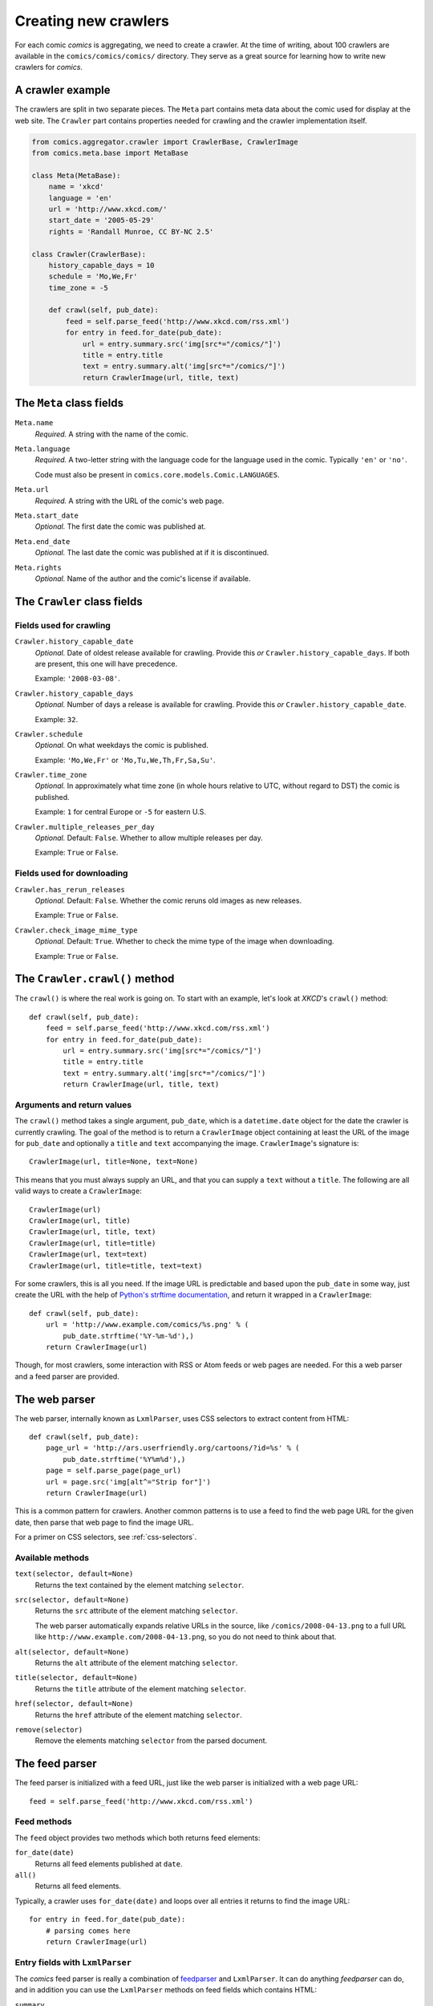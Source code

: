 *********************
Creating new crawlers
*********************

For each comic *comics* is aggregating, we need to create a crawler. At the
time of writing, about 100 crawlers are available in the
``comics/comics/comics/`` directory. They serve as a great source for learning
how to write new crawlers for *comics*.


A crawler example
=================

The crawlers are split in two separate pieces. The ``Meta`` part contains meta
data about the comic used for display at the web site. The ``Crawler`` part
contains properties needed for crawling and the crawler implementation itself.

.. code-block:: python

    from comics.aggregator.crawler import CrawlerBase, CrawlerImage
    from comics.meta.base import MetaBase

    class Meta(MetaBase):
        name = 'xkcd'
        language = 'en'
        url = 'http://www.xkcd.com/'
        start_date = '2005-05-29'
        rights = 'Randall Munroe, CC BY-NC 2.5'

    class Crawler(CrawlerBase):
        history_capable_days = 10
        schedule = 'Mo,We,Fr'
        time_zone = -5

        def crawl(self, pub_date):
            feed = self.parse_feed('http://www.xkcd.com/rss.xml')
            for entry in feed.for_date(pub_date):
                url = entry.summary.src('img[src*="/comics/"]')
                title = entry.title
                text = entry.summary.alt('img[src*="/comics/"]')
                return CrawlerImage(url, title, text)


The ``Meta`` class fields
=========================

``Meta.name``
    *Required.* A string with the name of the comic.

``Meta.language``
    *Required.* A two-letter string with the language code for the language
    used in the comic. Typically ``'en'`` or ``'no'``.

    Code must also be present in ``comics.core.models.Comic.LANGUAGES``.

``Meta.url``
    *Required.* A string with the URL of the comic's web page.

``Meta.start_date``
    *Optional.* The first date the comic was published at.

``Meta.end_date``
    *Optional.* The last date the comic was published at if it is discontinued.

``Meta.rights``
    *Optional.* Name of the author and the comic's license if available.


The ``Crawler`` class fields
============================

Fields used for crawling
------------------------

``Crawler.history_capable_date``
    *Optional.* Date of oldest release available for crawling. Provide this
    *or* ``Crawler.history_capable_days``. If both are present, this one will
    have precedence.

    Example: ``'2008-03-08'``.

``Crawler.history_capable_days``
    *Optional.* Number of days a release is available for crawling. Provide
    this *or* ``Crawler.history_capable_date``.

    Example: ``32``.

``Crawler.schedule``
    *Optional.* On what weekdays the comic is published.

    Example: ``'Mo,We,Fr'`` or ``'Mo,Tu,We,Th,Fr,Sa,Su'``.

``Crawler.time_zone``
    *Optional.* In approximately what time zone (in whole hours relative to
    UTC, without regard to DST) the comic is published.

    Example: ``1`` for central Europe or ``-5`` for eastern U.S.

``Crawler.multiple_releases_per_day``
    *Optional.* Default: ``False``. Whether to allow multiple releases per day.

    Example: ``True`` or ``False``.

Fields used for downloading
---------------------------

``Crawler.has_rerun_releases``
    *Optional.* Default: ``False``. Whether the comic reruns old images as new
    releases.

    Example: ``True`` or ``False``.

``Crawler.check_image_mime_type``
    *Optional.* Default: ``True``. Whether to check the mime type of the image
    when downloading.

    Example: ``True`` or ``False``.


The ``Crawler.crawl()`` method
==============================

The ``crawl()`` is where the real work is going on. To start with an example,
let's look at *XKCD*'s ``crawl()`` method::

    def crawl(self, pub_date):
        feed = self.parse_feed('http://www.xkcd.com/rss.xml')
        for entry in feed.for_date(pub_date):
            url = entry.summary.src('img[src*="/comics/"]')
            title = entry.title
            text = entry.summary.alt('img[src*="/comics/"]')
            return CrawlerImage(url, title, text)


Arguments and return values
---------------------------

The ``crawl()`` method takes a single argument, ``pub_date``, which is a
``datetime.date`` object for the date the crawler is currently crawling. The
goal of the method is to return a ``CrawlerImage`` object containing at least
the URL of the image for ``pub_date`` and optionally a ``title`` and ``text``
accompanying the image. ``CrawlerImage``'s signature is::

    CrawlerImage(url, title=None, text=None)

This means that you must always supply an URL, and that you can supply a
``text`` without a ``title``. The following are all valid ways to create a
``CrawlerImage``::

    CrawlerImage(url)
    CrawlerImage(url, title)
    CrawlerImage(url, title, text)
    CrawlerImage(url, title=title)
    CrawlerImage(url, text=text)
    CrawlerImage(url, title=title, text=text)

For some crawlers, this is all you need. If the image URL is predictable and
based upon the ``pub_date`` in some way, just create the URL with the help
of `Python's strftime documentation
<http://docs.python.org/library/datetime.html#strftime-behavior>`_, and return
it wrapped in a ``CrawlerImage``::

    def crawl(self, pub_date):
        url = 'http://www.example.com/comics/%s.png' % (
            pub_date.strftime('%Y-%m-%d'),)
        return CrawlerImage(url)

Though, for most crawlers, some interaction with RSS or Atom feeds or web pages
are needed. For this a web parser and a feed parser are provided.


The web parser
==============

The web parser, internally known as ``LxmlParser``, uses CSS selectors to
extract content from HTML::

    def crawl(self, pub_date):
        page_url = 'http://ars.userfriendly.org/cartoons/?id=%s' % (
            pub_date.strftime('%Y%m%d'),)
        page = self.parse_page(page_url)
        url = page.src('img[alt^="Strip for"]')
        return CrawlerImage(url)

This is a common pattern for crawlers. Another common patterns is to use a feed
to find the web page URL for the given date, then parse that web page to find
the image URL.

For a primer on CSS selectors, see :ref:`css-selectors`.


Available methods
-----------------

``text(selector, default=None)``
    Returns the text contained by the element matching ``selector``.

``src(selector, default=None)``
    Returns the ``src`` attribute of the element matching ``selector``.

    The web parser automatically expands relative URLs in the source, like
    ``/comics/2008-04-13.png`` to a full URL like
    ``http://www.example.com/2008-04-13.png``, so you do not need to think
    about that.

``alt(selector, default=None)``
    Returns the ``alt`` attribute of the element matching ``selector``.

``title(selector, default=None)``
    Returns the ``title`` attribute of the element matching ``selector``.

``href(selector, default=None)``
    Returns the ``href`` attribute of the element matching ``selector``.

``remove(selector)``
    Remove the elements matching ``selector`` from the parsed document.


The feed parser
===============

The feed parser is initialized with a feed URL, just like the web parser is
initialized with a web page URL::

    feed = self.parse_feed('http://www.xkcd.com/rss.xml')


Feed methods
------------

The ``feed`` object provides two methods which both returns feed elements:

``for_date(date)``
    Returns all feed elements published at ``date``.

``all()``
    Returns all feed elements.

Typically, a crawler uses ``for_date(date)`` and loops over all entries it
returns to find the image URL::

    for entry in feed.for_date(pub_date):
        # parsing comes here
        return CrawlerImage(url)


Entry fields with ``LxmlParser``
--------------------------------

The *comics* feed parser is really a combination of `feedparser
<http://www.feedparser.org/>`_ and ``LxmlParser``. It can do anything
*feedparser* can do, and in addition you can use the ``LxmlParser`` methods on
feed fields which contains HTML:

``summary``
    This is the most frequently used entry field which supports HTML parsing
    with the ``LxmlParser`` methods.

``content0``
    This is the same as *feedparser*'s ``content[0].value`` field, but with
    ``LxmlParser`` methods available. For some crawlers, this is where the
    interesting stuff is found.

::

    url = entry.summary.src('img')
    title = entry.summary.alt('img')

If you need to parse HTML in any other fields than the above two, you can apply
the ``html(string)`` method on the field, like it is applied on a feed entry's
title field here::

    title = entry.html(entry.title).text('h1')


.. _css-selectors:

Matching HTML elements using CSS selectors
==========================================

Both web page and feed parsing uses CSS selectors to extract the interesting
strings from HTML. CSS selectors are those normally simple strings you use in
CSS style sheets to select what elements of your web page the CSS declarations
should be applied to.

In the following example ``h1 a`` is the selector. It matches all ``a``
elements contained in ``h1`` elements. The rule to be applied to the matching
elements is ``color: red;``.

.. code-block:: css

    h1 a { color: red; }

Similarly ``class="foo"`` and ``id="bar"`` in HTML may be used in CSS
selectors. The following CSS example would color all ``h1`` headers with the
class ``foo`` red, and all elements with the ID ``bar`` which is contained in
``h1`` elements would be colored blue.

.. code-block:: css

    h1.foo { color red; }
    h1 #bar { color: blue; }

In CSS3, the power of CSS selectors have been greatly increased by the addition
of matching by the content of elements' arguments. To match all ``img``
elements with a ``src`` attribute *starting with* ``http://www.example.com/``
simply write::

    img[src^="http://www.example.com/"]

Or, to match all ``img`` elements whose ``src`` attribute *ends in* ``.jpg``::

    img[src$=".jpg"]

Or, ``img`` elements whose ``src`` attribute *contains* ``/comics/``::

    img[src*="/comics/"]

Or, ``img`` elements whose ``alt`` attribute *is* ``Today's comic``::

    img[alt="Today's comic"]



For further details on CSS selectors in general, please refer to
http://css.maxdesign.com.au/selectutorial/.


Testing your new crawler
========================

When the first version of you crawler is complete, it's time to test it.

The file name is important, as it is used as the comic's slug. This means that
it must be unique within the *comics* installation, and that it is used in the
URLs *comics* will serve the comic at. For this example, we call the crawler
file ``foo.py``. The file must be placed in the ``comics/comics/comics/``
directory, and will be available in Python as ``comics.comics.foo``.


Loading ``Meta`` for your new comic
-----------------------------------

For *comics* to know about your new crawler, you need to load the comic meta
data into *comics*'s database. To do so, we run the ``loadmeta`` command::

    python manage.py loadmeta -c foo

If you do any changes to the ``Meta`` class of any crawler, you must rerun
``loadmeta`` to update the database representation of the comic.


Running the crawler
-------------------

When ``loadmeta`` has created a ``Comic`` instance for the new crawler, you may
use your new crawler to fetch the comic's release for the current date by
running::

    python manage.py getcomics -c foo

If you want to get comics releases for more than the current day, you may
specify a date range to crawl, like::

    python manage.py getcomics -c foo -f 2009-01-01 -t 2009-03-31

The date range will automatically be adjusted to the crawlers *history
capability*. You may also get comics for a date range without a specific end.
In which case, the current date will be used instead::

    python manage.py getcomics -c foo -f 2009-01-01

If your new crawler is not working properly, you may add ``-v2`` to the command
to turn on full debug output::

    python manage.py getcomics -c foo -v2

For a full overview of ``getcomics`` options, run::

    python manage.py getcomics --help


Submitting your new crawler for inclusion in *comics*
=====================================================

When your crawler is working properly, you may submit it for inclusion in
*comics*. You may either send the crawler to `comics@jodal.no
<mailto:comics@jodal.no>`_, or, even better, fork *comics* at `GitHub
<http://github.com/jodal/comics>`_, commit your new crawler to your own fork,
and send me a *pull request* through GitHub.

All contributions must be granted under the same license as *comics* itself.
